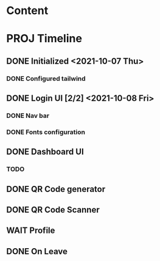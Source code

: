 * Content

* PROJ Timeline
** DONE Initialized <2021-10-07 Thu>
*** DONE Configured tailwind
** DONE Login UI [2/2] <2021-10-08 Fri>
*** DONE Nav bar
*** DONE Fonts configuration
** DONE Dashboard UI
*** TODO
** DONE QR Code generator
** DONE QR Code Scanner
** WAIT Profile
** DONE On Leave
